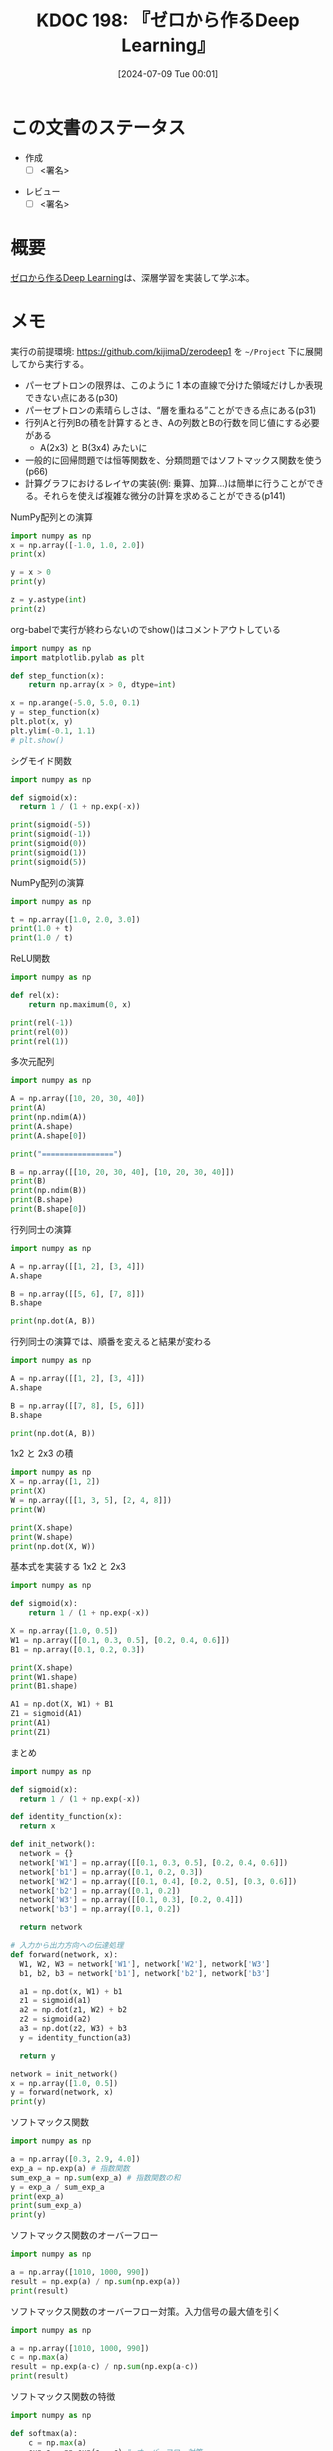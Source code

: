 :properties:
:ID: 20240709T000150
:header-args+: :results output
:end:
#+title:      KDOC 198: 『ゼロから作るDeep Learning』
#+date:       [2024-07-09 Tue 00:01]
#+filetags:   :draft:book:
#+identifier: 20240709T000150

# (denote-rename-file-using-front-matter (buffer-file-name) 0)
# (save-excursion (while (re-search-backward ":draft" nil t) (replace-match "")))
# (flush-lines "^\\#\s.+?")

# ====ポリシー。
# 1ファイル1アイデア。
# 1ファイルで内容を完結させる。
# 常にほかのエントリとリンクする。
# 自分の言葉を使う。
# 参考文献を残しておく。
# 文献メモの場合は、感想と混ぜないこと。1つのアイデアに反する
# ツェッテルカステンの議論に寄与するか
# 頭のなかやツェッテルカステンにある問いとどのようにかかわっているか
# エントリ間の接続を発見したら、接続エントリを追加する。カード間にあるリンクの関係を説明するカード。
# アイデアがまとまったらアウトラインエントリを作成する。リンクをまとめたエントリ。
# エントリを削除しない。古いカードのどこが悪いかを説明する新しいカードへのリンクを追加する。
# 恐れずにカードを追加する。無意味の可能性があっても追加しておくことが重要。

# ====永久保存メモのルール。
# 自分の言葉で書く。
# 後から読み返して理解できる。
# 他のメモと関連付ける。
# ひとつのメモにひとつのことだけを書く。
# メモの内容は1枚で完結させる。
# 論文の中に組み込み、公表できるレベルである。

# ====価値があるか。
# その情報がどういった文脈で使えるか。
# どの程度重要な情報か。
# そのページのどこが本当に必要な部分なのか。

* この文書のステータス
:LOGBOOK:
CLOCK: [2024-07-11 Thu 21:28]--[2024-07-11 Thu 21:53] =>  0:25
CLOCK: [2024-07-11 Thu 21:00]--[2024-07-11 Thu 21:25] =>  0:25
CLOCK: [2024-07-11 Thu 14:12]--[2024-07-11 Thu 14:37] =>  0:25
CLOCK: [2024-07-11 Thu 10:09]--[2024-07-11 Thu 10:34] =>  0:25
CLOCK: [2024-07-11 Thu 09:35]--[2024-07-11 Thu 10:00] =>  0:25
CLOCK: [2024-07-10 Wed 21:37]--[2024-07-10 Wed 22:02] =>  0:25
CLOCK: [2024-07-10 Wed 20:50]--[2024-07-10 Wed 21:15] =>  0:25
CLOCK: [2024-07-10 Wed 17:50]--[2024-07-10 Wed 18:15] =>  0:25
CLOCK: [2024-07-10 Wed 13:06]--[2024-07-10 Wed 13:31] =>  0:25
CLOCK: [2024-07-10 Wed 00:05]--[2024-07-10 Wed 00:30] =>  0:25
CLOCK: [2024-07-09 Tue 23:31]--[2024-07-09 Tue 23:56] =>  0:25
CLOCK: [2024-07-09 Tue 00:33]--[2024-07-09 Tue 00:58] =>  0:25
CLOCK: [2024-07-09 Tue 00:05]--[2024-07-09 Tue 00:30] =>  0:25
:END:
- 作成
  - [ ] <署名>
# (progn (kill-line -1) (insert (format "  - [X] %s 貴島" (format-time-string "%Y-%m-%d"))))
- レビュー
  - [ ] <署名>
# (progn (kill-line -1) (insert (format "  - [X] %s 貴島" (format-time-string "%Y-%m-%d"))))

# 関連をつけた。
# タイトルがフォーマット通りにつけられている。
# 内容をブラウザに表示して読んだ(作成とレビューのチェックは同時にしない)。
# 文脈なく読めるのを確認した。
# おばあちゃんに説明できる。
# いらない見出しを削除した。
# タグを適切にした。
# すべてのコメントを削除した。
* 概要
# 本文(タイトルをつける)。
[[https://www.oreilly.co.jp/books/9784873117584/][ゼロから作るDeep Learning]]は、深層学習を実装して学ぶ本。
* メモ

実行の前提環境: https://github.com/kijimaD/zerodeep1 を ~~/Project~ 下に展開してから実行する。

- パーセプトロンの限界は、このように 1 本の直線で分けた領域だけしか表現できない点にある(p30)
- パーセプトロンの素晴らしさは、“層を重ねる”ことができる点にある(p31)
- 行列Aと行列Bの積を計算するとき、Aの列数とBの行数を同じ値にする必要がある
  - A(2x3) と B(3x4) みたいに
- 一般的に回帰問題では恒等関数を、分類問題ではソフトマックス関数を使う(p66)
- 計算グラフにおけるレイヤの実装(例: 乗算、加算…)は簡単に行うことができる。それらを使えば複雑な微分の計算を求めることができる(p141)

#+caption: NumPy配列との演算
#+begin_src python
  import numpy as np
  x = np.array([-1.0, 1.0, 2.0])
  print(x)

  y = x > 0
  print(y)

  z = y.astype(int)
  print(z)
#+end_src

#+RESULTS:
#+begin_src
[-1.  1.  2.]
[False  True  True]
[0 1 1]
#+end_src

#+caption: org-babelで実行が終わらないのでshow()はコメントアウトしている
#+begin_src python :results print
  import numpy as np
  import matplotlib.pylab as plt

  def step_function(x):
      return np.array(x > 0, dtype=int)

  x = np.arange(-5.0, 5.0, 0.1)
  y = step_function(x)
  plt.plot(x, y)
  plt.ylim(-0.1, 1.1)
  # plt.show()
#+end_src

#+RESULTS:
#+begin_src
#+end_src

#+caption: シグモイド関数
#+begin_src python
  import numpy as np

  def sigmoid(x):
    return 1 / (1 + np.exp(-x))

  print(sigmoid(-5))
  print(sigmoid(-1))
  print(sigmoid(0))
  print(sigmoid(1))
  print(sigmoid(5))
#+end_src

#+RESULTS:
#+begin_src
0.0066928509242848554
0.2689414213699951
0.5
0.7310585786300049
0.9933071490757153
#+end_src

#+caption: NumPy配列の演算
#+begin_src python
  import numpy as np

  t = np.array([1.0, 2.0, 3.0])
  print(1.0 + t)
  print(1.0 / t)
#+end_src

#+RESULTS:
#+begin_src
[2. 3. 4.]
[1.         0.5        0.33333333]
#+end_src

#+caption: ReLU関数
#+begin_src python
  import numpy as np

  def rel(x):
      return np.maximum(0, x)

  print(rel(-1))
  print(rel(0))
  print(rel(1))
#+end_src

#+RESULTS:
#+begin_src
0
0
1
#+end_src

#+caption: 多次元配列
#+begin_src python
  import numpy as np

  A = np.array([10, 20, 30, 40])
  print(A)
  print(np.ndim(A))
  print(A.shape)
  print(A.shape[0])

  print("================")

  B = np.array([[10, 20, 30, 40], [10, 20, 30, 40]])
  print(B)
  print(np.ndim(B))
  print(B.shape)
  print(B.shape[0])
#+end_src

#+RESULTS:
#+begin_src
[10 20 30 40]
1
(4,)
4
================
[[10 20 30 40]
 [10 20 30 40]]
2
(2, 4)
2
#+end_src

#+caption: 行列同士の演算
#+begin_src python
  import numpy as np

  A = np.array([[1, 2], [3, 4]])
  A.shape

  B = np.array([[5, 6], [7, 8]])
  B.shape

  print(np.dot(A, B))
#+end_src

#+RESULTS:
#+begin_src
[[19 22]
 [43 50]]
#+end_src

#+caption: 行列同士の演算では、順番を変えると結果が変わる
#+begin_src python
  import numpy as np

  A = np.array([[1, 2], [3, 4]])
  A.shape

  B = np.array([[7, 8], [5, 6]])
  B.shape

  print(np.dot(A, B))
#+end_src

#+RESULTS:
#+begin_src
[[17 20]
 [41 48]]
#+end_src

#+caption: 1x2 と 2x3 の積
#+begin_src python
  import numpy as np
  X = np.array([1, 2])
  print(X)
  W = np.array([[1, 3, 5], [2, 4, 8]])
  print(W)

  print(X.shape)
  print(W.shape)
  print(np.dot(X, W))
#+end_src

#+RESULTS:
#+begin_src
[1 2]
[[1 3 5]
 [2 4 8]]
(2,)
(2, 3)
[ 5 11 21]
#+end_src

#+caption: 基本式を実装する 1x2 と 2x3
#+begin_src python
  import numpy as np

  def sigmoid(x):
      return 1 / (1 + np.exp(-x))

  X = np.array([1.0, 0.5])
  W1 = np.array([[0.1, 0.3, 0.5], [0.2, 0.4, 0.6]])
  B1 = np.array([0.1, 0.2, 0.3])

  print(X.shape)
  print(W1.shape)
  print(B1.shape)

  A1 = np.dot(X, W1) + B1
  Z1 = sigmoid(A1)
  print(A1)
  print(Z1)
#+end_src

#+RESULTS:
#+begin_src
(2,)
(2, 3)
(3,)
[0.3 0.7 1.1]
[0.57444252 0.66818777 0.75026011]
#+end_src

#+caption: まとめ
#+begin_src python
  import numpy as np

  def sigmoid(x):
    return 1 / (1 + np.exp(-x))

  def identity_function(x):
    return x

  def init_network():
    network = {}
    network['W1'] = np.array([[0.1, 0.3, 0.5], [0.2, 0.4, 0.6]])
    network['b1'] = np.array([0.1, 0.2, 0.3])
    network['W2'] = np.array([[0.1, 0.4], [0.2, 0.5], [0.3, 0.6]])
    network['b2'] = np.array([0.1, 0.2])
    network['W3'] = np.array([[0.1, 0.3], [0.2, 0.4]])
    network['b3'] = np.array([0.1, 0.2])

    return network

  # 入力から出力方向への伝達処理
  def forward(network, x):
    W1, W2, W3 = network['W1'], network['W2'], network['W3']
    b1, b2, b3 = network['b1'], network['b2'], network['b3']

    a1 = np.dot(x, W1) + b1
    z1 = sigmoid(a1)
    a2 = np.dot(z1, W2) + b2
    z2 = sigmoid(a2)
    a3 = np.dot(z2, W3) + b3
    y = identity_function(a3)

    return y

  network = init_network()
  x = np.array([1.0, 0.5])
  y = forward(network, x)
  print(y)
#+end_src

#+RESULTS:
#+begin_src
[0.31682708 0.69627909]
#+end_src

#+caption: ソフトマックス関数
#+begin_src python
  import numpy as np

  a = np.array([0.3, 2.9, 4.0])
  exp_a = np.exp(a) # 指数関数
  sum_exp_a = np.sum(exp_a) # 指数関数の和
  y = exp_a / sum_exp_a
  print(exp_a)
  print(sum_exp_a)
  print(y)

#+end_src

#+RESULTS:
#+begin_src
[ 1.34985881 18.17414537 54.59815003]
74.1221542101633
[0.01821127 0.24519181 0.73659691]
#+end_src

#+caption: ソフトマックス関数のオーバーフロー
#+begin_src python
  import numpy as np

  a = np.array([1010, 1000, 990])
  result = np.exp(a) / np.sum(np.exp(a))
  print(result)
#+end_src

#+RESULTS:
#+begin_src
[nan nan nan]
#+end_src

#+caption: ソフトマックス関数のオーバーフロー対策。入力信号の最大値を引く
#+begin_src python
  import numpy as np

  a = np.array([1010, 1000, 990])
  c = np.max(a)
  result = np.exp(a-c) / np.sum(np.exp(a-c))
  print(result)
#+end_src

#+RESULTS:
#+begin_src
[9.99954600e-01 4.53978686e-05 2.06106005e-09]
#+end_src

#+caption: ソフトマックス関数の特徴
#+begin_src python
  import numpy as np

  def softmax(a):
      c = np.max(a)
      exp_a = np.exp(a - c) # オーバーフロー対策
      sum_exp_a = np.sum(exp_a)
      y = exp_a / sum_exp_a

      return y

  a = np.array([0.3, 2.9, 4.0])
  y = softmax(a)
  print(y)
  print(np.sum(y))
#+end_src

#+RESULTS:
#+begin_src
[0.01821127 0.24519181 0.73659691]
1.0
#+end_src

ソフトマックス関数の出力の総和は1になる。この性質のおかげでソフトマックス関数の出力を確率として解釈できる。

#+caption: NumPy配列どうしで比較する
#+begin_src python
  import numpy as np

  y = np.array([1, 2, 1, 0])
  t = np.array([1, 2, 0, 0])
  print(y==t)
#+end_src

#+RESULTS:
#+begin_src
[ True  True False  True]
#+end_src

#+caption: 2乗誤差
#+begin_src python
  import numpy as np

  def sum_squared_error(y, t):
      return 0.5 * np.sum((y-t)**2)

  # 「2」を正解とする
  t = [0,0,1,0,0,0,0,0,0,0]

  # 「2」の確率が最も高い場合
  y = [0.1, 0.05, 0.6, 0.0, 0.05, 0.1, 0.0, 0.1, 0.0, 0.0]
  print(sum_squared_error(np.array(y), np.array(t)))

  # 「7」の確率が最も高い場合
  y = [0.1, 0.05, 0.1, 0.0, 0.05, 0.1, 0.0, 0.6, 0.0, 0.0]
  print(sum_squared_error(np.array(y), np.array(t)))
#+end_src

#+RESULTS:
#+begin_src
0.09750000000000003
0.5975
#+end_src

#+caption: 誤差エントロピー誤差
#+begin_src python
  import numpy as np
  def cross_entropy_error(y, t):
    delta = 1e-7 # 微細な値を追加してマイナス無限大を発生させないようにする
    return -np.sum(t * np.log(y + delta))

  # 「2」を正解とする
  t = [0,0,1,0,0,0,0,0,0,0]

  # 「2」の確率が最も高い場合
  y = [0.1, 0.05, 0.6, 0.0, 0.05, 0.1, 0.0, 0.1, 0.0, 0.0]
  print(cross_entropy_error(np.array(y), np.array(t)))

  # 「7」の確率が最も高い場合
  y = [0.1, 0.05, 0.1, 0.0, 0.05, 0.1, 0.0, 0.6, 0.0, 0.0]
  print(cross_entropy_error(np.array(y), np.array(t)))
#+end_src

#+RESULTS:
#+begin_src
0.510825457099338
2.302584092994546
#+end_src

#+caption: ランダムに選び出す
#+begin_src python
  import numpy as np

  print(np.random.choice(60000, 10))
#+end_src

#+RESULTS:
#+begin_src
[ 2811 41200  8006  1524 57277 54382 27135 35842 18590 13150]
#+end_src

#+caption: 微分の悪い実装例
#+begin_src python
  def numerical_diff(f, x):
    h = 1e-50 # ごく小さい値
    return (f(x+h) - f(x)) / h
#+end_src

#+caption: 丸め誤差を試す
#+begin_src python
  import numpy as np

  print(np.float32(1e-50))
#+end_src

#+RESULTS:
#+begin_src
0.0
#+end_src

#+caption: 微分の改良した実装例
#+begin_src python
  def numerical_diff(f, x):
    h = 1e-4 # 丸め誤差をさける
    return (f(x+h) - f(x-h)) / (2*h) # 中心差分で誤差を減らせる
#+end_src

#+RESULTS:
#+begin_src
#+end_src

- 極小な差分によって微分を求めることを数値微分という。数式の展開によって微分を求めることを解析的に微分を求めるなどという(p99)

#+caption: 数値微分の例
#+begin_src python
  def function_1(x):
    return 0.01*x**2 + 0.1*x

  import numpy as np
  import matplotlib.pylab as plt

  x = np.arange(0.0, 20.0, 0.1)
  y = function_1(x)
  plt.xlabel("x")
  plt.ylabel("f(x)")
  plt.plot(x, y)
  plt.show()
#+end_src

#+RESULTS:
#+begin_src
#+end_src

#+caption: 2変数
#+begin_src python
  def function_2(x):
    return x[0]**2 + x[1]**2

  import numpy as np
  import matplotlib.pylab as plt

  # x = np.arange(0.0, 20.0, 0.1)
  # y = function_2(x)
  # plt.xlabel("x")
  # plt.ylabel("f(x)")
  # plt.plot(x, y)
  # plt.show()

  # xとyの範囲を設定
  x = np.linspace(-5, 5, 100)
  y = np.linspace(-5, 5, 100)

  # メッシュグリッドを作成
  X, Y = np.meshgrid(x, y)

  # 関数の値を計算
  Z = function_2([X, Y])

  # プロットを作成
  fig = plt.figure()
  ax = fig.add_subplot(111, projection='3d')
  ax.plot_surface(X, Y, Z, cmap='viridis')

  # グラフのラベルを設定
  ax.set_xlabel('X axis')
  ax.set_ylabel('Y axis')
  ax.set_zlabel('Z axis')
  ax.set_title('3D plot of function_2')

  # グラフを表示
  plt.show()
#+end_src

#+begin_src python
  import numpy as np

  def function_2(x):
      return x[0]**2 + x[1]**2

  def numerical_gradient(f, x):
      h = 1e-4
      grad = np.zeros_like(x) # xと同じ形状の配列を生成する

      for idx in range(x.size):
          tmp_val = x[idx]
          x[idx] = tmp_val + h
          fxh1 = f(x)

          x[idx] = tmp_val - h
          fxh2 = f(x)

          grad[idx] = (fxh1 - fxh2) / (2*h)
          x[idx] = tmp_val # 値を元に戻す

      return grad

  print(numerical_gradient(function_2, np.array([3.0, 4.0])))
  print(numerical_gradient(function_2, np.array([0.0, 2.0])))
#+end_src

#+RESULTS:
#+begin_src
[6. 8.]
[0. 4.]
#+end_src

#+caption: 勾配降下法
#+begin_src python
  import numpy as np

  # 微分
  def numerical_gradient(f, x):
      h = 1e-4
      grad = np.zeros_like(x) # xと同じ形状の配列を生成する

      for idx in range(x.size):
          tmp_val = x[idx]
          x[idx] = tmp_val + h
          fxh1 = f(x)

          x[idx] = tmp_val - h
          fxh2 = f(x)

          grad[idx] = (fxh1 - fxh2) / (2*h)
          x[idx] = tmp_val # 前後にずらした値を元に戻す

      return grad

  # 勾配降下
  # lr -> learning rate
  def gradient_descent(f, init_x, lr=0.01, step_num=100):
    x = init_x

    for i in range(step_num):
      grad = numerical_gradient(f, x)
      x -= lr * grad
      print("x: ", x)

    return x

  def function_2(x):
    return x[0]**2 + x[1]**2

  init_x = np.array([-3.0, 4.0])
  print("init_x: ", init_x)
  print("gradient_descent: ", gradient_descent(function_2, init_x=init_x, lr=0.1, step_num=10))
#+end_src

#+RESULTS:
#+begin_src
init_x:  [-3.  4.]
x:  [-2.4  3.2]
x:  [-1.92  2.56]
x:  [-1.536  2.048]
x:  [-1.2288  1.6384]
x:  [-0.98304  1.31072]
x:  [-0.786432  1.048576]
x:  [-0.6291456  0.8388608]
x:  [-0.50331648  0.67108864]
x:  [-0.40265318  0.53687091]
x:  [-0.32212255  0.42949673]
gradient_descent:  [-0.32212255  0.42949673]
#+end_src

- 損失関数を重みで微分することで、各重みが損失関数にどの程度影響を与えるかを知ることができる
- 勾配(微分の結果)は、損失関数の値がもっとも急速に変化する方向とその大きさを示す。重みをどの方向にどれだけ調整すれば損失関数を最小化できるかを示す

#+begin_src python
  import sys, os
  sys.path.append(os.environ['HOME'] + "/Project/zerodeep1")
  from ch04.gradient_simpleset import simpleNet

  import numpy as np

  net = simpleNet()
  print("net.W: ", net.W)

  x = np.array([0.6, 0.9])
  p = net.predict(x)
  print("p: ", p)

  print("argmax: ", np.argmax(p)) # 最大値のインデックス

  t = np.array([0, 0, 1]) # 正解ラベル
  print("loss: ", net.loss(x, t))
#+end_src

#+RESULTS:
#+begin_src
net.W:  [[ 0.66771825 -0.03691929  1.8614051 ]
 [-1.38471091 -0.62661547  0.3531814 ]]
p:  [-0.84560886 -0.58610549  1.43470632]
argmax:  2
loss:  0.21090872143605693
#+end_src

#+caption: 勾配を計算する
#+begin_src python
  import sys, os
  sys.path.append(os.environ['HOME'] + "/Project/zerodeep1")
  from ch04.gradient_simpleset import simpleNet
  from ch04.gradient import numerical_gradient

  import numpy as np

  x = np.array([0.6, 0.9])
  t = np.array([0, 0, 1])

  net = simpleNet()
  print("net.W: ", net.W)

  f = lambda w: net.loss(x, t) # 損失関数を計算する関数
  dW = numerical_gradient(f, net.W)
  print("dW: ", dW)
#+end_src

#+RESULTS:
#+begin_src
net.W:  [[-2.09839831 -1.31760955 -0.01513779]
 [-0.14700285 -0.98933336 -0.75867432]]
dW:  [[ 0.15952377  0.11941069 -0.27893446]
 [ 0.23928565  0.17911604 -0.41840169]]
#+end_src

- 勾配は、損失関数の値を最も減らす方向を示す(p113)

#+caption: ディクショナリを確認する
#+begin_src python
  import sys, os
  sys.path.append(os.environ['HOME'] + "/Project/zerodeep1")
  from ch04.two_layer_net import TwoLayerNet

  net = TwoLayerNet(input_size=784, hidden_size=100, output_size=10)
  print(net.params['W1'].shape)
  print(net.params['b1'].shape)
  print(net.params['W2'].shape)
  print(net.params['b2'].shape)
#+end_src

#+RESULTS:
#+begin_src
(784, 100)
(100,)
(100, 10)
(10,)
#+end_src

#+caption: 推論を実行する
#+begin_src python
  import sys, os
  sys.path.append(os.environ['HOME'] + "/Project/zerodeep1")
  from ch04.two_layer_net import TwoLayerNet
  import numpy as np

  net = TwoLayerNet(input_size=784, hidden_size=100, output_size=10)

  x = np.random.rand(100, 784) # ダミーの入力データ（100 枚分）
  y = net.predict(x)
#+end_src

#+RESULTS:
#+begin_src
#+end_src

#+caption: numerical_gradientを使って勾配を計算すると、grads変数に勾配情報が格納される
#+begin_src python
  import sys, os
  sys.path.append(os.environ['HOME'] + "/Project/zerodeep1")
  from ch04.two_layer_net import TwoLayerNet
  import numpy as np

  # 入力画像は 28x28, 分類は10クラス分
  net = TwoLayerNet(input_size=784, hidden_size=100, output_size=10)
  x = np.random.rand(100, 784) # ダミーの入力データ （100 枚分）
  t = np.random.rand(100, 10) # ダミーの正解ラベル（100 枚分）
  grads = net.numerical_gradient(x, t) # 勾配を計算
  print(grads['W1'].shape)
  print(grads['b1'].shape)
  print(grads['W2'].shape)
  print(grads['b2'].shape)
#+end_src

#+RESULTS:
#+begin_src
(784, 100)
(100,)
(100, 10)
(10,)
#+end_src

- 誤差逆伝播法を使って求めた勾配の結果は、数値微分による結果とほぼ同じになるが、高速に処理することができる(p117)

#+caption: 乗算レイヤを使って順伝播で合計金額を求める例
#+begin_src python
  import sys, os
  sys.path.append(os.environ['HOME'] + "/Project/zerodeep1")
  from ch05.layer_naive import MulLayer

  apple = 100   # 単価
  apple_num = 2 # 個数
  tax = 1.1     # 消費税

  # layer
  mul_apple_layer = MulLayer()
  mul_tax_layer = MulLayer()

  # forward
  apple_price = mul_apple_layer.forward(apple, apple_num)
  price = mul_tax_layer.forward(apple_price, tax)

  print(price)
#+end_src

#+RESULTS:
#+begin_src
220.00000000000003
#+end_src

#+caption: 各変数に対する微分をbackward()で求める。p138の図を見よ
#+begin_src python
  import sys, os
  sys.path.append(os.environ['HOME'] + "/Project/zerodeep1")
  from ch05.layer_naive import MulLayer

  apple = 100   # 単価
  apple_num = 2 # 個数
  tax = 1.1     # 消費税

  # layer
  mul_apple_layer = MulLayer()
  mul_tax_layer = MulLayer()

  # forward
  # 最後の値のx, yをセットする
  apple_price = mul_apple_layer.forward(apple, apple_num) # りんごの合計価格 = 単価 * 個数
  price = mul_tax_layer.forward(apple_price, tax)         # 合計価格 = りんごの合計価格 * 税

  # backward
  # backwardは値が2つに分かれるので返り値は2つある
  dprice = 1
  dapple_price, dtax = mul_tax_layer.backward(dprice)         # 引数は順伝播の際の出力変数に対する微分
  dapple, dapple_num = mul_apple_layer.backward(dapple_price) # 引数は順伝播の際の出力変数に対する微分
  print("dapple: ", dapple)
  print("dapple_num: ", dapple_num)
  print("dtax: ", dtax)
#+end_src

#+RESULTS:
#+begin_src
dapple:  2.2
dapple_num:  110.00000000000001
dtax:  200
#+end_src

#+caption: りんご2個とみかん3個の買い物
#+begin_src python
  import sys, os
  sys.path.append(os.environ['HOME'] + "/Project/zerodeep1")
  from ch05.layer_naive import MulLayer, AddLayer

  apple = 100
  apple_num = 2
  orange = 150
  orange_num = 3
  tax = 1.1

  # layer
  mul_apple_layer = MulLayer()
  mul_orange_layer = MulLayer()
  add_apple_orange_layer = AddLayer()
  mul_tax_layer = MulLayer()

  # forward
  apple_price = mul_apple_layer.forward(apple, apple_num)
  orange_price = mul_orange_layer.forward(orange, orange_num)
  all_price = add_apple_orange_layer.forward(apple_price, orange_price)
  price = mul_tax_layer.forward(all_price, tax)
  print("price", price)

  # backward
  dprice = 1
  dall_price, dtax = mul_tax_layer.backward(dprice)
  dapple_price, dorange_price = add_apple_orange_layer.backward(dall_price)
  dorange, dorange_num = mul_orange_layer.backward(dorange_price)
  dapple, dapple_num = mul_apple_layer.backward(dapple_price)

  print("dapple_num: ", dapple_num)
  print("dapple: ",dapple)
  print("dorange: ",dorange)
  print("dorange_num: ",dorange_num)
  print("dtax", dtax)
#+end_src

#+RESULTS:
#+begin_src
price 715.0000000000001
dapple_num:  110.00000000000001
dapple:  2.2
dorange:  3.3000000000000003
dorange_num:  165.0
dtax 650
#+end_src

- 計算グラフの考え方をニューラルネットワークに適用する(p141)
- 活性関数として使われるReLUを、計算グラフのレイヤとして見る。順伝播時の入力である x が 0 より大きければ、逆伝播は上流の値をそのまま下流に流す。逆に、順伝播時に x が 0 以下であれば、逆伝播では下流への信号はそこでストップする(p141)

#+caption: NumPyでマスクする例
#+begin_src python
  import numpy as np
  x = np.array([[1.0, -0.5], [-2.0, 3.0]])
  print("x: ", x)

  mask = (x <= 0)
  print("mask: ", mask)
#+end_src

#+RESULTS:
#+begin_src
x:  [[ 1.  -0.5]
 [-2.   3. ]]
mask:  [[False  True]
 [ True False]]
#+end_src

#+caption: 順伝播でのバイアスの加算。それぞれのデータに対して加算が行われる
#+begin_src python
  import numpy as np
  X_dot_w = np.array([[0, 0, 0], [10, 10, 10]])
  B = np.array([1, 2, 3])
  print("X_dot_w", X_dot_w)
  print("X_dot_w + B", X_dot_w + B)
#+end_src

#+RESULTS:
#+begin_src
X_dot_w [[ 0  0  0]
 [10 10 10]]
X_dot_w + B [[ 1  2  3]
 [11 12 13]]
#+end_src

#+caption: 逆伝播でのバイアスの加算。それぞれのデータの逆伝播の値がバイアスの要素に集約される必要がある
#+begin_src python
  import numpy as np

  dY = np.array([[1, 2, 3], [4, 5, 6]])
  print("dY: ", dY)

  dB = np.sum(dY, axis=0)
  print("dB: ", dB)
#+end_src

#+RESULTS:
#+begin_src
dY:  [[1 2 3]
 [4 5 6]]
dB:  [5 7 9]
#+end_src

* 関連
# 関連するエントリ。なぜ関連させたか理由を書く。意味のあるつながりを意識的につくる。
# この事実は自分のこのアイデアとどう整合するか。
# この現象はあの理論でどう説明できるか。
# ふたつのアイデアは互いに矛盾するか、互いを補っているか。
# いま聞いた内容は以前に聞いたことがなかったか。
# メモ y についてメモ x はどういう意味か。
